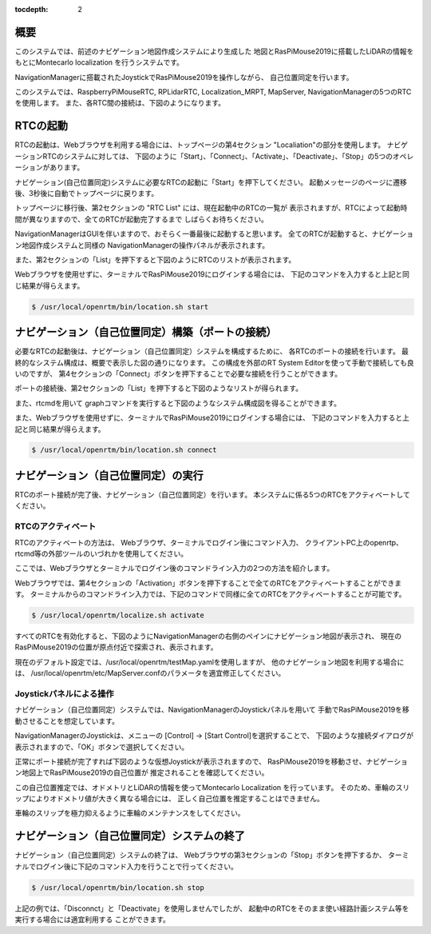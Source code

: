 .. -*- coding: utf-8 -*-
:tocdepth: 2

概要
^^^^^^^^
このシステムでは、前述のナビゲーション地図作成システムにより生成した
地図とRasPiMouse2019に搭載したLiDARの情報をもとにMontecarlo localization
を行うシステムです。

NavigationManagerに搭載されたJoystickでRasPiMouse2019を操作しながら、
自己位置同定を行います。

このシステムでは、RaspberryPiMouseRTC, RPLidarRTC, Localization_MRPT, MapServer, NavigationManagerの5つのRTCを使用します。
また、各RTC間の接続は、下図のようになります。

.. image:: img/localize.png

RTCの起動
^^^^^^^^^^^^^
RTCの起動は、Webブラウザを利用する場合には、トップページの第4セクション "Localiation"の部分を使用します。
ナビゲーションRTCのシステムに対しては、
下図のように「Start」、「Connect」、「Activate」、「Deactivate」、「Stop」の5つのオペレーションがあります。

.. image:: img/web3.png

ナビゲーション(自己位置同定)システムに必要なRTCの起動に「Start」を押下してください。
起動メッセージのページに遷移後、3秒後に自動でトップページに戻ります。

トップページに移行後、第2セクションの  "RTC List" には、現在起動中のRTCの一覧が
表示されますが、RTCによって起動時間が異なりますので、全てのRTCが起動完了するまで
しばらくお待ちください。

NavigationManagerはGUIを伴いますので、おそらく一番最後に起動すると思います。
全てのRTCが起動すると、ナビゲーション地図作成システムと同様の
NavigationManagerの操作パネルが表示されます。

また、第2セクションの「List」を押下すると下図のようにRTCのリストが表示されます。

.. image:: img/localize-start.png

Webブラウザを使用せずに、ターミナルでRasPiMouse2019にログインする場合には、
下記のコマンドを入力すると上記と同じ結果が得らえます。

.. code-block::

  $ /usr/local/openrtm/bin/location.sh start

ナビゲーション（自己位置同定）構築（ポートの接続）
^^^^^^^^^^^^^^^^^^^^^^^^^^^^^^^^^^^^^^^^^^^^^^^^^^^^^^^^
必要なRTCの起動後は、ナビゲーション（自己位置同定）システムを構成するために、
各RTCのポートの接続を行います。
最終的なシステム構成は、概要で表示した図の通りになります。
この構成を外部のRT System Editorを使って手動で接続しても良いのですが、
第4セクションの「Connect」ボタンを押下することで必要な接続を行うことができます。

ポートの接続後、第2セクションの「List」を押下すると下図のようなリストが得られます。

.. image:: img/localize-connect.png

また、rtcmdを用いて graphコマンドを実行すると下図のようなシステム構成図を得ることができます。

.. image:: img/localize-graph.png

また、Webブラウザを使用せずに、ターミナルでRasPiMouse2019にログインする場合には、
下記のコマンドを入力すると上記と同じ結果が得らえます。

.. code-block::

  $ /usr/local/openrtm/bin/location.sh connect

ナビゲーション（自己位置同定）の実行
^^^^^^^^^^^^^^^^^^^^^^^^^^^^^^^^^^^^^^
RTCのポート接続が完了後、ナビゲーション（自己位置同定）を行います。
本システムに係る5つのRTCをアクティベートしてください。

RTCのアクティベート
~~~~~~~~~~~~~~~~~~~~~~~~~
RTCのアクティベートの方法は、
Webブラウザ、ターミナルでログイン後にコマンド入力、
クライアントPC上のopenrtp、rtcmd等の外部ツールのいづれかを使用してください。

ここでは、Webブラウザとターミナルでログイン後のコマンドライン入力の2つの方法を紹介します。

Webブラウザでは、第4セクションの「Activation」ボタンを押下することで全てのRTCをアクティベートすることができます。
ターミナルからのコマンドライン入力では、下記のコマンドで同様に全てのRTCをアクティベートすることが可能です。

.. code-block::

  $ /usr/local/openrtm/localize.sh activate

すべてのRTCを有効化すると、下図のようにNavigationManagerの右側のペインにナビゲーション地図が表示され、
現在のRasPiMouse2019の位置が原点付近で探索され、表示されます。

.. image:: img/localize-start-mgr.png

現在のデフォルト設定では、/usr/local/openrtm/testMap.yamlを使用しますが、
他のナビゲーション地図を利用する場合には、
/usr/local/openrtm/etc/MapServer.confのパラメータを適宜修正してください。

Joystickパネルによる操作
~~~~~~~~~~~~~~~~~~~~~~~~~~~~~~~~~~~
ナビゲーション（自己位置同定）システムでは、NavigationManagerのJoystickパネルを用いて
手動でRasPiMouse2019を移動させることを想定しています。

NavigationManagerのJoystickは、メニューの [Control] -> [Start Control]を選択することで、
下図のような接続ダイアログが表示されますので、「OK」ボタンで選択してください。

.. image:: img/start-control.png

正常にポート接続が完了すれば下図のような仮想Joystickが表示されますので、
RasPiMouse2019を移動させ、ナビゲーション地図上でRasPiMouse2019の自己位置が
推定されることを確認してください。

.. image:: img/Joystick.png

この自己位置推定では、オドメトリとLiDARの情報を使ってMontecarlo Localization
を行っています。
そのため、車輪のスリップによりオドメトリ値が大きく異なる場合には、
正しく自己位置を推定することはできません。

車輪のスリップを極力抑えるように車輪のメンテナンスをしてください。

ナビゲーション（自己位置同定）システムの終了
^^^^^^^^^^^^^^^^^^^^^^^^^^^^^^^^^^^^^^^^^^^^^^^^^
ナビゲーション（自己位置同定）システムの終了は、
Webブラウザの第3セクションの「Stop」ボタンを押下するか、
ターミナルでログイン後に下記のコマンド入力を行うことで行ってください。

.. code-block::

  $ /usr/local/openrtm/bin/location.sh stop

上記の例では、「Disconnct」と「Deactivate」を使用しませんでしたが、
起動中のRTCをそのまま使い経路計画システム等を実行する場合には適宜利用する
ことができます。
